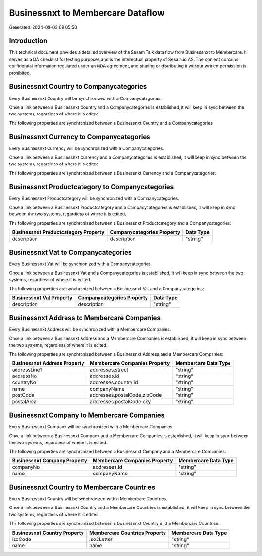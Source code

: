 ==================================
Businessnxt to Membercare Dataflow
==================================

Generated: 2024-09-03 09:05:50

Introduction
------------

This technical document provides a detailed overview of the Sesam Talk data flow from Businessnxt to Membercare. It serves as a QA checklist for testing purposes and is the intellectual property of Sesam.io AS. The content contains confidential information regulated under an NDA agreement, and sharing or distributing it without written permission is prohibited.

Businessnxt Country to  Companycategories
-----------------------------------------
Every Businessnxt Country will be synchronized with a  Companycategories.

Once a link between a Businessnxt Country and a  Companycategories is established, it will keep in sync between the two systems, regardless of where it is edited.

The following properties are synchronized between a Businessnxt Country and a  Companycategories:

.. list-table::
   :header-rows: 1

   * - Businessnxt Country Property
     -  Companycategories Property
     -  Data Type


Businessnxt Currency to  Companycategories
------------------------------------------
Every Businessnxt Currency will be synchronized with a  Companycategories.

Once a link between a Businessnxt Currency and a  Companycategories is established, it will keep in sync between the two systems, regardless of where it is edited.

The following properties are synchronized between a Businessnxt Currency and a  Companycategories:

.. list-table::
   :header-rows: 1

   * - Businessnxt Currency Property
     -  Companycategories Property
     -  Data Type


Businessnxt Productcategory to  Companycategories
-------------------------------------------------
Every Businessnxt Productcategory will be synchronized with a  Companycategories.

Once a link between a Businessnxt Productcategory and a  Companycategories is established, it will keep in sync between the two systems, regardless of where it is edited.

The following properties are synchronized between a Businessnxt Productcategory and a  Companycategories:

.. list-table::
   :header-rows: 1

   * - Businessnxt Productcategory Property
     -  Companycategories Property
     -  Data Type
   * - description
     - description
     - "string"


Businessnxt Vat to  Companycategories
-------------------------------------
Every Businessnxt Vat will be synchronized with a  Companycategories.

Once a link between a Businessnxt Vat and a  Companycategories is established, it will keep in sync between the two systems, regardless of where it is edited.

The following properties are synchronized between a Businessnxt Vat and a  Companycategories:

.. list-table::
   :header-rows: 1

   * - Businessnxt Vat Property
     -  Companycategories Property
     -  Data Type
   * - description
     - description
     - "string"


Businessnxt Address to Membercare Companies
-------------------------------------------
Every Businessnxt Address will be synchronized with a Membercare Companies.

Once a link between a Businessnxt Address and a Membercare Companies is established, it will keep in sync between the two systems, regardless of where it is edited.

The following properties are synchronized between a Businessnxt Address and a Membercare Companies:

.. list-table::
   :header-rows: 1

   * - Businessnxt Address Property
     - Membercare Companies Property
     - Membercare Data Type
   * - addressLine1
     - addresses.street
     - "string"
   * - addressNo
     - addresses.id
     - "string"
   * - countryNo
     - addresses.country.id
     - "string"
   * - name
     - companyName
     - "string"
   * - postCode
     - addresses.postalCode.zipCode
     - "string"
   * - postalArea
     - addresses.postalCode.city
     - "string"


Businessnxt Company to Membercare Companies
-------------------------------------------
Every Businessnxt Company will be synchronized with a Membercare Companies.

Once a link between a Businessnxt Company and a Membercare Companies is established, it will keep in sync between the two systems, regardless of where it is edited.

The following properties are synchronized between a Businessnxt Company and a Membercare Companies:

.. list-table::
   :header-rows: 1

   * - Businessnxt Company Property
     - Membercare Companies Property
     - Membercare Data Type
   * - companyNo
     - addresses.id
     - "string"
   * - name
     - companyName
     - "string"


Businessnxt Country to Membercare Countries
-------------------------------------------
Every Businessnxt Country will be synchronized with a Membercare Countries.

Once a link between a Businessnxt Country and a Membercare Countries is established, it will keep in sync between the two systems, regardless of where it is edited.

The following properties are synchronized between a Businessnxt Country and a Membercare Countries:

.. list-table::
   :header-rows: 1

   * - Businessnxt Country Property
     - Membercare Countries Property
     - Membercare Data Type
   * - isoCode
     - iso2Letter
     - "string"
   * - name
     - name
     - "string"

